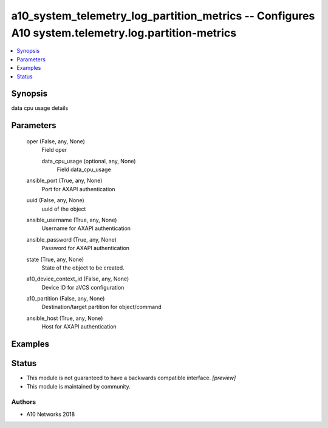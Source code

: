 .. _a10_system_telemetry_log_partition_metrics_module:


a10_system_telemetry_log_partition_metrics -- Configures A10 system.telemetry.log.partition-metrics
===================================================================================================

.. contents::
   :local:
   :depth: 1


Synopsis
--------

data cpu usage details






Parameters
----------

  oper (False, any, None)
    Field oper


    data_cpu_usage (optional, any, None)
      Field data_cpu_usage



  ansible_port (True, any, None)
    Port for AXAPI authentication


  uuid (False, any, None)
    uuid of the object


  ansible_username (True, any, None)
    Username for AXAPI authentication


  ansible_password (True, any, None)
    Password for AXAPI authentication


  state (True, any, None)
    State of the object to be created.


  a10_device_context_id (False, any, None)
    Device ID for aVCS configuration


  a10_partition (False, any, None)
    Destination/target partition for object/command


  ansible_host (True, any, None)
    Host for AXAPI authentication









Examples
--------

.. code-block:: yaml+jinja

    





Status
------




- This module is not guaranteed to have a backwards compatible interface. *[preview]*


- This module is maintained by community.



Authors
~~~~~~~

- A10 Networks 2018

